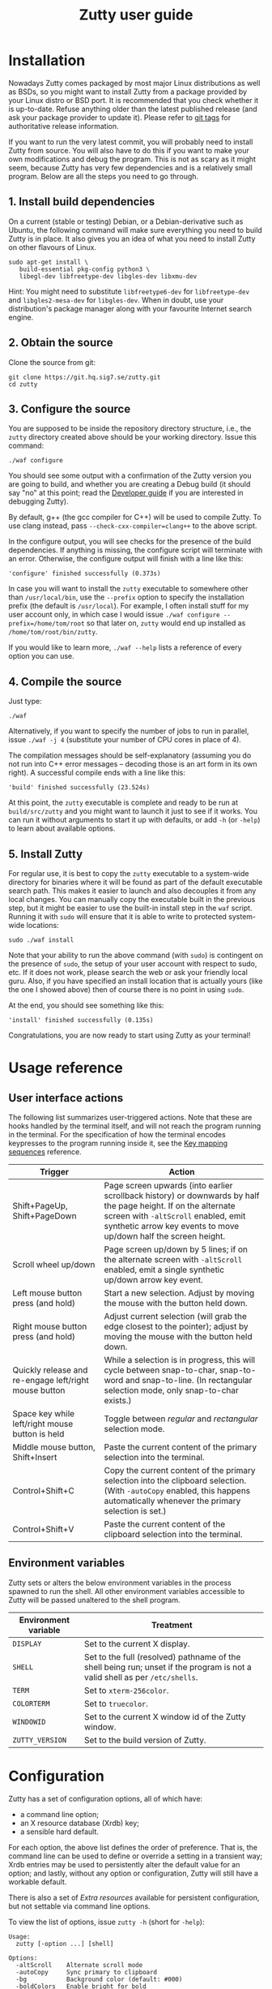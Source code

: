 #+TITLE: Zutty user guide
#+OPTIONS: author:nil timestamp:nil num:nil val:nil html-style:nil H:3 ^:{}
#+HTML_HEAD: <link rel="stylesheet" type="text/css" href="org.css"/>

* Installation

Nowadays Zutty comes packaged by most major Linux distributions as
well as BSDs, so you might want to install Zutty from a package
provided by your Linux distro or BSD port. It is recommended that you
check whether it is up-to-date. Refuse anything older than the latest
published release (and ask your package provider to update it). Please
refer to [[https://git.hq.sig7.se/zutty.git/tags][git tags]] for authoritative release information.

If you want to run the very latest commit, you will probably need to
install Zutty from source. You will also have to do this if you want
to make your own modifications and debug the program. This is not as
scary as it might seem, because Zutty has very few dependencies and is
a relatively small program. Below are all the steps you need to go
through.

** 1. Install build dependencies

On a current (stable or testing) Debian, or a Debian-derivative such
as Ubuntu, the following command will make sure everything you need to
build Zutty is in place. It also gives you an idea of what you need to
install Zutty on other flavours of Linux.

: sudo apt-get install \
:    build-essential pkg-config python3 \
:    libegl-dev libfreetype-dev libgles-dev libxmu-dev

Hint: You might need to substitute =libfreetype6-dev= for
=libfreetype-dev= and =libgles2-mesa-dev= for =libgles-dev=.
When in doubt, use your distribution's package manager along with your
favourite Internet search engine.

** 2. Obtain the source

Clone the source from git:
: git clone https://git.hq.sig7.se/zutty.git
: cd zutty

** 3. Configure the source

You are supposed to be inside the repository directory structure,
i.e., the =zutty= directory created above should be your working
directory. Issue this command:

: ./waf configure

You should see some output with a confirmation of the Zutty version
you are going to build, and whether you are creating a Debug build (it
should say "no" at this point; read the [[./HACKING.org][Developer guide]] if you are
interested in debugging Zutty).

By default, g++ (the gcc compiler for C++) will be used to compile
Zutty. To use clang instead, pass =--check-cxx-compiler=clang++= to
the above script.

In the configure output, you will see checks for the presence of the
build dependencies. If anything is missing, the configure script will
terminate with an error. Otherwise, the configure output will finish
with a line like this:

: 'configure' finished successfully (0.373s)

In case you will want to install the =zutty= executable to somewhere
other than =/usr/local/bin=, use the =--prefix= option to specify the
installation prefix (the default is =/usr/local=). For example, I
often install stuff for my user account only, in which case I would
issue =./waf configure --prefix=/home/tom/root= so that later on,
=zutty= would end up installed as =/home/tom/root/bin/zutty=.

If you would like to learn more, =./waf --help= lists a reference of
every option you can use.

** 4. Compile the source

Just type:

: ./waf

Alternatively, if you want to specify the number of jobs to run in
parallel, issue =./waf -j 4= (substitute your number of CPU cores in
place of 4).

The compilation messages should be self-explanatory (assuming you do
not run into C++ error messages -- decoding those is an art form in its
own right). A successful compile ends with a line like this:

: 'build' finished successfully (23.524s)

At this point, the =zutty= executable is complete and ready to be run
at =build/src/zutty= and you might want to launch it just to see if it
works. You can run it without arguments to start it up with defaults,
or add =-h= (or =-help=) to learn about available options.

** 5. Install Zutty

For regular use, it is best to copy the =zutty= executable to a
system-wide directory for binaries where it will be found as part of
the default executable search path. This makes it easier to launch and
also decouples it from any local changes. You can manually copy the
executable built in the previous step, but it might be easier to use
the built-in install step in the =waf= script. Running it with =sudo=
will ensure that it is able to write to protected system-wide
locations:

: sudo ./waf install

Note that your ability to run the above command (with =sudo=) is
contingent on the presence of =sudo=, the setup of your user account
with respect to sudo, etc. If it does not work, please search the web
or ask your friendly local guru. Also, if you have specified an
install location that is actually yours (like the one I showed above)
then of course there is no point in using =sudo=.

At the end, you should see something like this:

: 'install' finished successfully (0.135s)

Congratulations, you are now ready to start using Zutty as your
terminal!

* Usage reference

** User interface actions

The following list summarizes user-triggered actions. Note that these
are hooks handled by the terminal itself, and will not reach the
program running in the terminal. For the specification of how the
terminal encodes keypresses to the program running inside it, see the
[[./KEYS.org][Key mapping sequences]] reference.

| Trigger                                               | Action                                                                                                                                                                                                                    |
|-------------------------------------------------------+---------------------------------------------------------------------------------------------------------------------------------------------------------------------------------------------------------------------------|
| Shift+PageUp, Shift+PageDown                          | Page screen upwards (into earlier scrollback history) or downwards by half the page height. If on the alternate screen with =-altScroll= enabled, emit synthetic arrow key events to move up/down half the screen height. |
| Scroll wheel up/down                                  | Page screen up/down by 5 lines; if on the alternate screen with =-altScroll= enabled, emit a single synthetic up/down arrow key event.                                                                                    |
| Left mouse button press (and hold)                    | Start a new selection. Adjust by moving the mouse with the button held down.                                                                                                                                              |
| Right mouse button press (and hold)                   | Adjust current selection (will grab the edge closest to the pointer); adjust by moving the mouse with the button held down.                                                                                               |
| Quickly release and re-engage left/right mouse button | While a selection is in progress, this will cycle between snap-to-char, snap-to-word and snap-to-line. (In rectangular selection mode, only snap-to-char exists.)                                                         |
| Space key while left/right mouse button is held       | Toggle between /regular/ and /rectangular/ selection mode.                                                                                                                                                                |
| Middle mouse button, Shift+Insert                     | Paste the current content of the primary selection into the terminal.                                                                                                                                                     |
| Control+Shift+C                                       | Copy the current content of the primary selection into the clipboard selection. (With =-autoCopy= enabled, this happens automatically whenever the primary selection is set.)                                             |
| Control+Shift+V                                       | Paste the current content of the clipboard selection into the terminal.                                                                                                                                                   |
|-------------------------------------------------------+---------------------------------------------------------------------------------------------------------------------------------------------------------------------------------------------------------------------------|

** Environment variables

Zutty sets or alters the below environment variables in the process
spawned to run the shell. All other environment variables accessible
to Zutty will be passed unaltered to the shell program.

| Environment variable | Treatment                                                                                                                   |
|----------------------+-----------------------------------------------------------------------------------------------------------------------------|
| =DISPLAY=            | Set to the current X display.                                                                                               |
| =SHELL=              | Set to the full (resolved) pathname of the shell being run; unset if the program is not a valid shell as per =/etc/shells=. |
| =TERM=               | Set to =xterm-256color=.                                                                                                    |
| =COLORTERM=          | Set to =truecolor=.                                                                                                         |
| =WINDOWID=           | Set to the current X window id of the Zutty window.                                                                         |
| =ZUTTY_VERSION=      | Set to the build version of Zutty.                                                                                          |
* Configuration

Zutty has a set of configuration options, all of which have:
- a command line option;
- an X resource database (Xrdb) key;
- a sensible hard default.

For each option, the above list defines the order of preference.  That
is, the command line can be used to define or override a setting in a
transient way; Xrdb entries may be used to persistently alter the
default value for an option; and lastly, without any option or
configuration, Zutty will still have a workable default.

There is also a set of [[Extra resources]] available for persistent
configuration, but not settable via command line options.

To view the list of options, issue =zutty -h= (short for =-help=):

: Usage:
:   zutty [-option ...] [shell]
:
: Options:
:   -altScroll    Alternate scroll mode
:   -autoCopy     Sync primary to clipboard
:   -bg           Background color (default: #000)
:   -boldColors   Enable bright for bold
:   -border       Border width in pixels (default: 2)
:   -cr           Cursor color
:   -display      Display to connect to
:   -dwfont       Double-width font to use (default: 18x18ja)
:   -fg           Foreground color (default: #fff)
:   -font         Font to use (default: 9x18)
:   -fontsize     Font size (default: 16)
:   -fontpath     Font search path (default: /usr/share/fonts)
:   -geometry     Terminal size in chars (default: 80x24)
:   -glinfo       Print OpenGL information
:   -help         Print usage listing and quit
:   -listres      Print resource listing and quit
:   -login        Start shell as a login shell
:   -name         Instance name for Xrdb and WM_CLASS
:   -rv           Reverse video
:   -saveLines    Lines of scrollback history (default: 500)
:   -shell        Shell program to run
:   -showWraps    Show wrap marks at right margin
:   -title        Window title (default: Zutty)
:   -T            Equivalent to -title
:   -quiet        Silence logging output
:   -verbose      Output info messages
:   -e            Command line to run

All options can be abbreviated as long as they are non-ambiguous, so
it's fine to write =-di= short for =-display=, =-gl= for =-glinfo=,
=-fontp= for =-fontpath=, =-t= for =-title=, =-q= for =-quiet=, etc.

Boolean options (=-altScroll=, =-autoCopy=, =-boldColors=, =-glinfo=,
=-login=, =-rv=, =-showWraps=, =-quiet=, =-verbose=) do not expect an
argument; the mere presence of these options amounts to a setting of
"true". To set them to "false", change the leading dash to a plus
sign. For example, =+boldColors= will /disable/ the "boldColors"
option (which is enabled by default). This might also be useful to
override an option that is by default false, but has been set to true
in the X resource database (see [[Persistent configuration]]).

All other options expect exactly one argument, with the exception of
=-e=, which must be the last option, to be followed by the command
line to run.

The options are further documented below, grouped into sections by
topic. To set up a persistent configuration (altered defaults), see
the next section [[Persistent configuration]].

** Basic configuration and mode switches

:   -altScroll    Alternate scroll mode [boolean]

If enabled, mouse scroll up and down events while on the alternate
screen buffer are translated into synthetic up- and down-arrow key
events. This might prove to be a convenient way of moving up/down
one-by-one in programs usually navigated with the keyboard arrows.

Another, similar effect (also on the alternate screen) is that the
keys normally used to page through the screen buffer (Shift+PageUp,
Shift+PageDown) will generate the same synthetic up- and down-arrow
key events as above, but in multiples, to scroll half the amount of
scrollable lines. This might be convenient in the same situations,
only for larger jumps.

:   -autoCopy     Sync primary to clipboard [boolean]

By enabling this option, Zutty will automatically propagate the
primary selection to the clipboard each time a selection is completed,
acting as if you pressed Control+Shift+C immediately after each
selection. This might be convenient if you do not wish to use the dual
selection capability (primary plus clipboard), and expect to be able
to paste into other programs that source the data from the clipboard.

:   -display      Display to connect to

The X display to connect to. By default, the value of the environment
variable DISPLAY is used. This option is exceptional in that (for
obvious reasons) it cannot be configured via the X resource database,
only the command line.

:   -glinfo       Print OpenGL information

If enabled, Zutty will query and log some GL variables on program
startup. These include EGL_VERSION, EGL_VENDOR, EGL_EXTENSIONS, as
well as GL_RENDERER, GL_VERSION, GL_VENDOR, GL_EXTENSIONS, and numeric
limits on the Compute Shader implementation. This is mostly a
debugging aid. The output is not affected by any verbosity changes
made via =-v= or =-q=.

:   -help         Print usage listing and quit

Print the help message containing the list of options documented here,
and quit.

:   -listres      Print resource listing and quit

Print a listing of configurable [[Extra resources]] and quit.

:   -name         Instance name for Xrdb and WM_CLASS

This option specifies the application instance name, which will be
used to look up resources in the X resource database, and reported to
the window manager as part of the =WM_CLASS= property (the other part
being the application class name, hardcoded as =Zutty=).  The
specified name should not contain "." (dot) or "*" (asterisk), as
those characters have special meanings within Xrdb entries.

If this option is not present, but the environment variable
=RESOURCE_NAME= is set, that will be used instead. If none of these
are available, the hard default value of =Zutty= will be used.

This option is exceptional in that (for obvious reasons) it cannot be
configured via the X resource database, only the command line.

:   -saveLines    Lines of scrollback history (default: 500)

Set the number of lines to keep in off-screen page history, viewable
via paging the terminal up/down by Shift+PageUp and Shift+PageDown
(jumping half a page-height at once), or the mouse scrollwheel (moving
in units of 5 lines). The set amount of saved lines is in addition to
the lines visible in the terminal window.

The default value is 500 lines, which should be enough for everyday
use (the occasional peek at the output of a command that rolled off
the screen). The minimum setting is 0 (no scrollback), the maximum
allowed value is 50,000. Note that while the performance of scrolling
itself (and Zutty in general) will /not/ degrade with a larger
setting, the screen buffer /will/ consume proportional amounts of
memory.  With very large settings, this will dominate the total memory
usage of Zutty! For example, 1024 buffered lines (24 lines on-screen
and 1000 lines of scrollback) with 80 columns will consume 960 KiB;
this will balloon to 10 MiB with 10,000 lines of scrollback.
Adjusting the column width will have a similar (proportional) effect;
50,000 lines at a width of 120 columns will consume a whopping 70 MiB!

Note that the alternate screen buffer does not have scrollback; this
is by design and in conformance with the relevant specs (but see
=-altScroll= for enabling synthetic up- and down-arrow key events).

:   -quiet        Silence logging output [boolean]
:   -verbose      Output info messages [boolean]

These options control the verbosity of log output emitted by
Zutty. You will only observe the effects of these if you run Zutty
itself from another terminal (as opposed to some launcher that
discards the program's output). In that case, you will notice output
that looks like this:

: I [font.cc: 54] Loading /usr/share/fonts/X11/misc/9x18.pcf.gz as primary
: I [font.cc:198] Glyph size 9x18
: ...
: I [main.cc:118] Window ID: 48234498 / 0x2e00002
: I [charvdev.cc:377] Resize to 935 x 771 pixels, 103 x 42 chars

The first letter is an indication of the log level or "severity"; =E=
means Error, =W= stands for Warning, =I= is Info and =T= is Trace.
Trace will only be output if you compile Zutty into a debug build; see
the [[./HACKING.org][Developer guide]] for details. Next, the origin of the log message
is shown in square brackets, indicating the source code location
(filename and line number) where the message was printed. Then comes
the actual message.

By default (if neither =-quiet= nor =-verbose= is given), Zutty will
print errors and warnings, but not info messages. If =-verbose= is
given, info messages are also printed. On the other hand, if =-quiet=
is given, nothing is printed. If both options are given, =-quiet=
wins.

** General appearance

:   -geometry     Terminal size in chars (default: 80x24)

This option defines the desired initial size of the terminal as
measured in characters. (The pixel size of the window will be a
function of this plus the font geometry, and cannot be specified
directly.)

This is just a request to the window manager; Zutty will accept and
work with whatever final window size it gets. Setting this will in no
way interfere with your ability to resize Zutty once it is up and
running.

:   -bg           Background color (default: #000)
:   -fg           Foreground color (default: #fff)
:   -cr           Cursor color

These options accept a hexadecimal RGB or RRGGBB color specification,
similar to how you can define a color in many other places, e.g., CSS.
The leading =#= is optional (supported mainly to provide compatibility
with established conventions); take care to protect it from the shell
when passing it on the command line. Both lower- and uppercase
hexadecimal digits (a-f, A-F) are accepted, but note that names (e.g.,
=red= instead of =#f00=) are /not/ supported.

If not explicitly set, the cursor color defaults to the foreground
color. In case the cursor is placed on a cell with a background color
set to the cursor color, the cursor color is automatically inverted to
ensure it stays visible.

:   -rv           Reverse video [boolean]

Using this option will swap the effective foreground and background
color, regardless of whether their values originate from =-fg= and
=-bg=, or the corresponding resources, or the defaults. It will /not/
swap the meaning of color codes and such; if a program explicitly
specifies the color green, it will be rendered green with and without
=-rv=.

:   -boldColors   Enable bright for bold [boolean]

This option enables combining the bold attribute with a brightening of
base colors. That is, when printing bold text, colors 0 through 7 will
be mapped to colors 8 through 15 by adding 8 to the color number.
These normally correspond to the brighter variants of the same colors.
This is enabled by default; supply =+boldColors= on the command line
to turn it off.

:   -border       Border width in pixels (default: 2)

Specify the border width; specifically, the border that is part of the
client area of the Zutty window and not part of any window decoration
outside of the program's direct control. (This is equivalent to what
Xterm calls internal border width.)

:   -showWraps    Show wrap marks at right margin [boolean]

Specify whether to draw a vertical mark on the right edge of cells
having the =wrap= bit set. This bit is set in case an auto-wrap occurs
just after the given position, so it only gets set on the right
margin.  However, following an increase of the window size, cells with
a set =wrap= bit might reside inside the right margin.

When selecting text, line breaks are suppressed depending on the
=wrap= bit (wrapped text is copied without the breaks introduced by
the wraps), so a visual indicator of this status bit might be useful
to better understand (or predict) behaviour. It might also be useful
to see this when debugging Zutty or an application writing text at the
right margin.

:   -title        Window title (default: Zutty)
:   -T            Equivalent to -title

Set the title of the Zutty window. A title configured in the X
resource database will be overridden by usage of the =-e= option,
which sets the title to the basename of the program to be run. Passing
the title on the command line takes precedence over the title implied
by =-e=.  In any case, the title can be overridden at runtime by
escape sequences output by the shell (or any program executed by it).
If both =-title= and =-T= are given the value of =-T= will be used.

** Shell/command specification

:   -login        Start shell as a login shell [boolean]

When this option is enabled, the shell started by Zutty will be a
login shell. This will be signalled to the shell process by setting
its =argv [0]= to begin with a dash (=-=). Shells evaluate different
sets of startup files depending on this (e.g., =bash= sources
=/etc/profile= and =~/.bash_profile= if started as a login shell, but
sources =~/.bashrc= otherwise). Please consult the documentation of
your shell for accurate details.

When using the =-e= option, this option will be ignored, because =-e=
is supposed to be used to launch non-shell text-mode programs in a
terminal window, and manipulating the =argv [0]= of such programs
might interfere with their operation.

:   -shell        Shell program to run

Specify the shell program to run in the terminal. As a bit of special
syntax, this option can be passed both as a regular option (=-shell
bash= anywhere among a list of other options), or just the shell
itself (=bash=) as the last item on the command line. Either way, this
option is mutually exclusive with using the =-e= option. If both forms
are present, the last item on the command line will take precedence
over the value supplied after =-shell=.

The algorithm to resolve the executable to spawn resembles the
behaviour of =xterm=, and follows these steps:

0. Start with the value of =shell= (the last argument given after all
   valid options, if present, or the value supplied after =-shell=).
   In case no =shell= argument is given, the =Zutty.shell= resource is
   consulted; if that is not set, the value of the =SHELL= environment
   variable is used; if that is not set, the built-in default of
   =bash= is assumed.
1. If not already an absolute path, resolve this to an absolute path
   taking =PATH= into account, trying elements of the list of =PATH=
   entries until the given shell resolves to an existing file at that
   path.
2. Fall back on the =SHELL= environment variable, then the user's
   =/etc/passwd= shell entry, if the above did not result in any
   candidate.
3. Use =/bin/sh= as a last resort.
4. Validate the outcome of the above steps against the permitted shell
   entries found in =/etc/shells=. Proceed, but clear =SHELL= from the
   environment if the program is not listed as a valid shell.  Else,
   set =SHELL= to the resolved full program path.

:   -e            Command line to run

This option specifies the command line (program and arguments) to be
run in the Zutty terminal window. It also sets the window title to the
basename of the program to be executed, unless the title is explicitly
set by passing =-title= on the command line.

Note that this must be the last option on the command line, as
everything after it will be passed verbatim to the spawned child
process.

Using this option is mutually exclusive with the =-shell= option, and
will silently override it, as well as discarding the =-login= option,
if any of those are also present.

** Font selection

Zutty employs a simple but powerful model of font selection. Font
files are located under a search path and loaded by Zutty itself
(bypassing any infrastructure such as a font server, etc). In
principle, any font that is supported by the Freetype font library can
be used; in practice, only monospace fonts make sense. Both fixed size
(bitmap) fonts and scaled (vectorized) fonts are supported.

You specify the font to use by its name, which will be part of the
actual filename(s) that store the font. Multiple variants of the font
will be sought after: Zutty will try to find a Regular, a Bold, an
Italic and a Bold Italic variant of the font you specify. It is not an
error if these do not exist, as long as the primary variant (Regular)
is found.

:   -font        Font to use (default: 9x18)

This option specifies the font name to use. The name supplied will
form the basis of a case-insensitive search under the font search
path. The search will try to locate a set of files under the same
subdirectory, starting with the supplied name and ending with the same
extension that is one of the recognized font file extensions. If such
a set of files is found, the full filenames (the parts after the
specified font name) will be used to assign the files to each variant
sought after.

For example, the default font is =9x18=. This is one of the "misc
fixed" fonts. After seeing that the font name is =9x18=, Zutty will
search under the font path =/usr/share/fonts= for files starting with
=9x18=. It will find =9x18.pcf.gz= and =9x18B.pcf.gz=, both under
=/usr/share/fonts/X11/misc=. Based on the filenames, Zutty will
recognize the first file as the regular variant, and the second file
as the bold variant. Other variants are absent; use of text attributes
that depend on them will result in sensible fallbacks.

As a second example, we will load a scaled font called Liberation Mono
by supplying =-font LiberationMono= (or =-font liberationmono=) to
Zutty. This will result in several files found, all under
=/usr/share/fonts/truetype/liberation=: =LiberationMono-Regular.ttf=,
=LiberationMono-Bold.ttf=, =LiberationMono-Italic.ttf= and
=LiberationMono-BoldItalic.ttf=. These files will be loaded as the
respective variants of the chosen font.

:   -dwfont      Double-width font to use (default: 18x18ja)

This option specifies the font name to use for rendering double-width
characters (CJK ideographs). Everything written above for =-font=
applies here as well. The double-width font is located in a separate
search, so it may reside in a different location (the set of search
paths is the same; see =-fontpath=). It may also be of a different
type (e.g., it is possible to use a scaled font for CJK characters
even if the main font is of a fixed type). No variants (bold, italic)
are considered.

The default setting is a fixed width bitmap font chosen to work well
with the default main font (see =-font=). See [[Recommended fonts]] below
for tips on using a scalable CJK font.

The font size to use will be defined by the main font (governed by the
=-fontsize= option). For the double-width font to load, its geometry
must match this predetermined cell size (times two horizontally). It
is not an error if no suitable font is found. A warning will be logged
on startup, and the program will draw empty boxes in place of any
double-width characters. In such case, as only the ability to render
these characters is missing, it is still possible to select them in
Zutty and paste into a different program that is able to display them.

:   -fontsize    Font size (default: 16)

For scaled fonts, such as Liberation Mono above, this setting controls
the height, measured in integer pixels, to rasterize the glyphs to.
The actual character grid size will almost always be more, due to the
fact that typefaces have some spacing around the glyphs themselves.

The specified size, if within one pixel of the size of a bitmap
strike, will result in picking that strike (pre-rasterized version)
from a scaled font with strikes. If there are no strikes, or the
specified size is too far from any pre-rasterized sizes, Zutty falls
back to rendering the outline at the requested size.

In case of a fixed size font with multiple bitmap sizes, the size
closest to the configured size will be selected.

:   -fontpath    Font search path (default: /usr/share/fonts)

This option specifies the root of the directory structure where font
files will be searched. It is seldom necessary to change this, but
might be useful to try some new font you downloaded from the Internet
(and have not yet installed to a system-wide location).

Hint: you can specify more than one root, separated by colons. These
will be searched in order (left to right) until the specified font is
found.

*** Recommended fonts

The author of Zutty prefers the so-called [[https://www.cl.cam.ac.uk/~mgk25/ucs-fonts.html][misc-fixed]] fonts. These are
upgraded, extended versions of the bitmap fonts originally designed
for the X Window System, created in the '80s in an era of much
inferior computer displays. Their availability is universal; you
probably have them installed already. These fonts are highly optimized
for readability at low resolutions. There is a convenient range of
sizes, several fonts have bold variants and support thousands of
international characters and symbols outside ASCII. Zutty will work
best with any of misc-fixed 6x13, 7x13, 7x14, 8x13, 9x15 and 9x18
(there are more, but the ones listed have a bold-face variant as
well).

If you prefer scalable fonts (e.g., because you have a high-resolution
HiDPI display or prefer LARGE glyphs with a more modern look), Zutty
works well with freely available scaled terminal fonts such as
Anonymous Pro, Deja Vu Sans Mono, Free Mono, Hack, Inconsolata,
Liberation Mono, and possibly many more (see below for a list).

The rest of this section gives Debian-specific recommendations; use it
as a source of inspiration if you use a different distribution. The
following list of package names might serve as a useful starting point
to obtain some usable fonts. For each package, install it and pass the
specified name(s) to =-font= to check them out:

- =xfonts-base=: 6x13, 7x13, 7x14, 8x13, 9x15, 9x18
- =fonts-dejavu-core=: DejaVuSansMono
- =fonts-liberation=: LiberationMono
- =fonts-freefont-ttf=: FreeMono
- =fonts-hack-otf=: Hack
- =fonts-inconsolata=: Inconsolata
- =ttf-anonymous-pro=: "Anonymous Pro"

Note that the quotation marks are required when passing an argument
value with a space, e.g.: =zutty -font "Anonymous Pro"=

The default CJK font =18x18ja= belongs to the =xfonts-base= package,
along with all other misc-fixed fonts recommended above. There is a
similar font =18x18ko= with the same fixed geometry providing more,
and slightly differently drawn, glyphs (try with =-dwfont 18x18ko=).

For scaled CJK fonts, the following packages are recommended:

- =fonts-wqy-microhei=: wqy-microhei
- =fonts-wqy-zenhei=: wqy-zenhei

For example, after installing the package =fonts-wqy-zenhei=, try
something like this to get a fully scalable font system:
=zutty -font dejavusansmono -dwfont wqy-zenhei -fontsize 32=\\
Experiment with the size; do not expect good results at small font
sizes.

In the above setup, the =-fontsize= setting guides the rasterized cell
size of the main font, the result of which guides the rasterized cell
size of the double-width font. The order is interesting mainly because
the rasterized size might be subtly different than the requested size.

A discussion of the subtle (language-specific) differences of CJK
glyphs provided by different fonts for the same code point is beyond
the scope of this document. [[https://en.wikipedia.org/wiki/Han_unification#Examples_of_language-dependent_glyphs][This table]] might be useful to identify
variants; copy-paste any glyph in a given row into Zutty and see which
variant the current font gives you!

Finally: a couple of freely downloadable, modern scalable fonts known
to work well with Zutty (in no particular order):
- Fira Code
- Hasklig
- JetBrains Mono
- Source Code Pro

These (and possibly many more) are suitable for relatively high font
sizes (for high resolution displays) as compared to fixed-size bitmap
fonts (usually designed for 72 dpi). Pro tip: check the Zutty font
rasterization tests (a part of the automated testing suite) [[https://git.hq.sig7.se/zutty.git/blob/HEAD:/test/fonts.sh][here]] or at
=test/fonts.sh= in your checked out Zutty source tree. It contains
human-readable instructions on how to set up most fonts mentioned
above for use with Zutty.

*** Making fonts discoverable

Zutty has a simple heuristic to identify the font files to load for
each variant of a given size of a requested font face. This will work
for lots of fonts (see above), but inevitably, certain fonts will have
naming schemes that evade this mechanism. In such a case, manually
renaming the files on your system will help. An even better method is
to create symlinks (symbolic links) to the font files with alternative
names that Zutty will be able to correctly identify. This has the
advantage of preserving the original files.

For example, [[https://people.mpi-inf.mpg.de/~uwe/misc/uw-ttyp0/][UW ttyp0]] is a family of freely available monospace bitmap
fonts that works well with Zutty. You might want to consider it as an
alternative to the "misc fixed" family. However, installing these
fonts will yield names such as (for the 18-point, Unicode encoded
variant): =t0-18-uni.pcf.gz= (regular), =t0-18b-uni.pcf.gz= (bold),
=t0-18i-uni.pcf.gz= (italic). The solution is to add symlinks such as:

- =t0-18.pcf.gz -> t0-18-uni.pcf.gz=
- =t0-18b.pcf.gz -> t0-18b-uni.pcf.gz=
- =t0-18i.pcf.gz -> t0-18i-uni.pcf.gz=

These symlinks will allow you to use this font in Zutty by starting it
via =-font t0-18=. Add a similar set of symlinks for each point size
you want to be able to use.

* Persistent configuration

The configuration options documented in the previous chapter
[[Configuration]] can be assigned altered defaults by adding entries to
the X resource database. Refer to the previous chapter for the list
and semantics of all options; here we show how to add entries for them
to your X resource database (Xrdb).

Open the file =.Xresources= in your home directory, or create it if
you do not have one. Use the following snippet merely as a starting
point; its purpose is to help you with enough examples to get what you
want, with the right syntax. Hint: you will /not/ want to set exactly
these options.

: Zutty.title:                   The Big Zutty
: Zutty.geometry:                120x45
: Zutty.altScroll:               true
: Zutty.boldColors:              false
: Zutty.font:                    Inconsolata
: Zutty.fontsize:                18
: Zutty.fontpath:                /home/tom/root/share/fonts:/usr/share/fonts
: Zutty.fg:                      #00ff80
: Zutty.bg:                      #234
: Zutty.cr:                      #0f0

As you can see, the general pattern is simple: one setting per line,
starting with a key that looks like =Zutty.<option>=, a colon, and the
desired value in a second column. The option names are exactly as
documented in the previous chapter.

Note that no quoting is necessary around string values containing a
space, and that boolean values are explicit, unlike on the command
line.

The program's resource lookup key =Zutty= is configurable via the
=-name= option and the =RESOURCE_NAME= environment variable (with the
former taking precedence over the latter), making it possible to have
various configuration sets activated by different instance names.  For
example, copy the above example snippet to something like this:

: MyCustomZutty.title:           The Custom Zutty
: MyCustomZutty.geometry:        135x54
: ...

Then, this custom configuration can be activated by starting Zutty via
=zutty -name MyCustomZutty= or =RESOURCE_NAME=MyCustomZutty zutty=.
Also, the WM_CLASS window property will be set to contain the
configured instance name, which might be useful for window management
(identification). Note: there is no fallback to the default instance
name =Zutty=; for each custom instance name, you need to duplicate all
the settings you care about.

After saving your =~/.Xresources=, run the command =xrdb -merge
~/.Xresources= to merge the new settings from your file to the
in-memory resource database. Alternatively, just restart your X
session (log out and back in to your graphical desktop).

The configured values will show up in the output of =zutty -h= to
confirm that your settings have taken effect. For example, if you were
following along, you should now see

:   -title        Window title (configured: The Big Zutty)

instead of the original version that read

:   -title        Window title (default: Zutty)

** Extra resources

Zutty can be configured via some extra resources not available as
command line options. To get a printout of all these extra resources
available for configuration, pass the =-listres= option to Zutty. The
result will look like this:

: Resources:
:   altSendsEscape    Encode Alt key as ESC prefix (default: true)
:   bellIsAudible     Invoke audible bell (XBell) on ^G (default: true)
:   bellIsUrgent      Signal bell to WM as Urgency Hint (default: false)
:   modifyOtherKeys   Key modifier encoding level; 0..2 (default: 1)
:   color0            Palette color 0 (default: #000000)
:   color1            Palette color 1 (default: #cd0000)
:   ...
:   color15           Palette color 15 (default: #ffffff)

To customize =<resource>=, put an entry into =~/.Xresources= under the
key =Zutty.<resource>=. For example:

: Zutty.altSendsEscape:          false
: Zutty.modifyOtherKeys:         0

After merging into Xrdb, the above output will reflect the configured
values, similar to the output of =zutty -h= for options as shown
above.

*** altSendsEscape

The resource setting =altSendsEscape= controls how key combinations
containing the Alt modifier are encoded. The setting can be toggled
dynamically at runtime via DEC set/reset 1036/1039 (both numbers are
equivalent).  This is an xterm extension. The default value is true
(enabled).

When enabled, hitting any ordinary key (letters, punctuation symbols,
etc.) while holding Alt will result in the key being prefixed by the
ESC character. This is also applied to some special keys, e.g.,
Alt-Tab sends =ESC TAB= and Alt-Backspace sends =ESC DEL= or =ESC \b=
depending on the current DECBKM mode setting.  This allows programs
such as terminal-mode Emacs to recognize keyboard bindings containing
Alt (or Meta).

If =altSendsEscape= is disabled (set to false), Alt will cause the
characters to be shifted by adding 128 (setting the 8-th bit). This is
then sent UTF-8 encoded to the shell.

Notes:
- Unlike XTerm, Zutty does not distinguish between Alt and
  Meta.
- In case =modifyOtherKeys= is non-zero (see below), the effects of
  that will take precedence over this setting and produce a uniform
  encoding for selected (if set to 1) or all (if set to 2) modified
  key combinations.

*** bellIsAudible

The resource =bellIsAudible= is a boolean controlling whether to
invoke =XBell()=, the standard way to produce an audible bell via the
X Window System. When set to true (which is also the default), a =^G=
a.k.a =\a= character will make Zutty sound the bell. Testing this is
trivial, just emit the bell character:

: printf "\a"

Note: this option exists to make it possible to mute bells coming from
Zutty only, while having the bell enabled in your X session-wide
preferences (=xset b on=) in case you would like to hear audible bells
generated by other programs. Normally, if you want to turn off bells
globally for all programs, you would use =xset b off= instead. See
=xset(1)= for details.

*** bellIsUrgent

The resource =bellIsUrgent= is a boolean controlling whether to signal
the bell towards the WM by raising the [[https://x.org/releases/X11R7.6/doc/xorg-docs/specs/ICCCM/icccm.html#wm_hints_property][UrgencyHint]] flag on the Zutty
window. The WM will, upon seeing this, somehow bring the user's
attention to the window that raised the flag. This is typically used
by applications to signal that some long-running program has finished,
mail has arrived, more output has become available, etc. To test it,
manually emit the bell, but only after some delay. While sleeping,
move the focus elsewhere, as testing indicates that WMs will just
ignore in-focus windows raising the UrgencyHint:

: sleep 5 && printf "\a"

Note: The last two options are fully orthogonal. It is possible to
have either one of them enabled, or neither, or both.

*** modifyOtherKeys

Zutty supports the =modifyOtherKeys= setting, which further affects
how special keys (modifier combinations) are encoded into control
sequences. It corresponds to xterm's identically named option (another
xterm extension; see its [[https://invisible-island.net/xterm/manpage/xterm.html#VT100-Widget-Resources:modifyOtherKeys][documentation]] and [[https://dickey.his.com/xterm/xterm.faq.html#xterm_modother][this FAQ entry]]).

This setting can be altered dynamically at runtime via the control
sequence =CSI > 4 ; P m= where =P= can be 0, 1 or 2 (or omitted, which
is equivalent to 0). This is typically done by programs such as Vim to
be able to distinguish between e.g., =TAB= and =^I=.

The default value of modifyOtherKeys can be configured via the Xrdb
resource with the same name. In the absence of any configuration, it
defaults to 1 when Zutty is started. This enables e.g., terminal-mode
Emacs to correctly recognize most key combinations, while preserving
the ability to generate raw control characters (such as =NUL= via
Control-2, =ESC= via Control-3, etc).  See the relevant table in the
[[./KEYS.html#Special key
 combinations][key mapping reference]] for several examples.

*** Base palette colors

The default 256-color palette of Zutty is identical to =xterm='s
default colors. You may override the base 16 colors via the resources
=color0= to =color15=.  Feel free to configure none, a couple, or all
of them.  Here is an example configuration for installing the colors
of the [[https://srcery-colors.github.io][Srcery]] palette:

: Zutty.color0:                  #1c1b19
: Zutty.color1:                  #ef2f27
: Zutty.color2:                  #519f50
: Zutty.color3:                  #fbb829
: Zutty.color4:                  #2c78bf
: Zutty.color5:                  #e02c6d
: Zutty.color6:                  #0aaeb3
: Zutty.color7:                  #d0bfa1
: Zutty.color8:                  #918175
: Zutty.color9:                  #f75341
: Zutty.color10:                 #98bc37
: Zutty.color11:                 #fed06e
: Zutty.color12:                 #68a8e4
: Zutty.color13:                 #ff5c8f
: Zutty.color14:                 #53fde9
: Zutty.color15:                 #fce8c3

Note that the default foreground and background colors are separate
from the palette: resetting the text color (via SGR 39) will set it to
the default foreground color (configurable via =fg=), which might or
might not be identical to =color15=. The same is true when resetting
the background color (via SGR 49): the default background color (via
=bg=) will be used, which might or might not be identical to =color0=.

** Removing and overriding persistent configuration

Removing a piece of configuration is a bit tricky. If you remove a
setting from =~/.Xresources= and merge that into Xrdb, it will have no
immediate effect, since the existing setting will still persist
in-memory until you restart your X session.

To get around this, you might issue =xrdb -remove= to drop all your
customizations (and then reload them from file). Another solution is
to use =xrdb ~/.Xresources= (without the =-merge=) to load exactly
what is in that file (as opposed to merging). Useful if you have no
other sources of configuration!

Now that you have a tailored baseline of how you expect Zutty to start
up without any explicit options, remember that you can still override
all options on the command line! For example, if you have
=Zutty.altScroll: true= in your config, you might start Zutty with the
=+altScroll= option to turn it off only in that instance.
